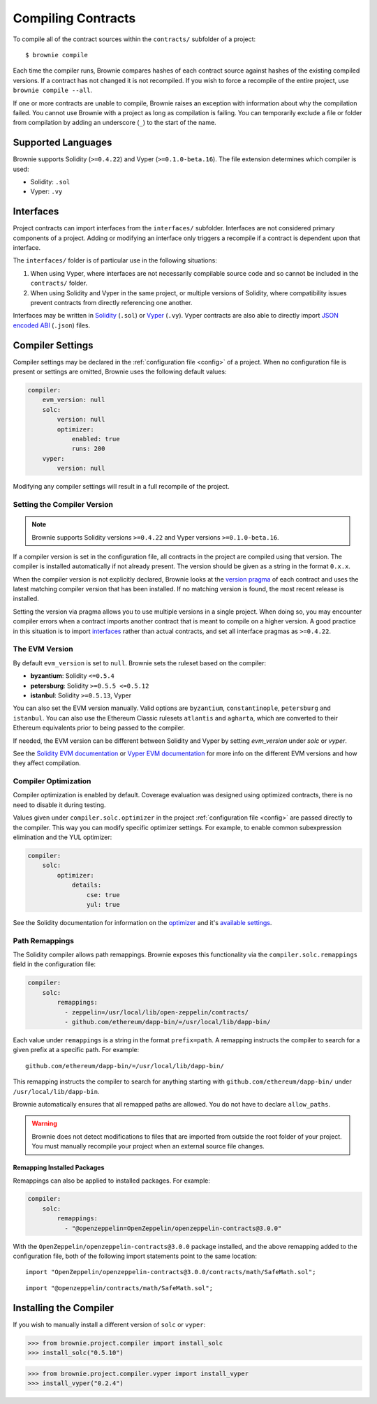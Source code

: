.. _compile:

===================
Compiling Contracts
===================

To compile all of the contract sources within the ``contracts/`` subfolder of a project:

::

    $ brownie compile

Each time the compiler runs, Brownie compares hashes of each contract source against hashes of the existing compiled versions. If a contract has not changed it is not recompiled. If you wish to force a recompile of the entire project, use ``brownie compile --all``.

If one or more contracts are unable to compile, Brownie raises an exception with information about why the compilation failed. You cannot use Brownie with a project as long as compilation is failing. You can temporarily exclude a file or folder from compilation by adding an underscore (``_``) to the start of the name.

Supported Languages
===================

Brownie supports Solidity (``>=0.4.22``) and Vyper (``>=0.1.0-beta.16``). The file extension determines which compiler is used:

* Solidity: ``.sol``
* Vyper: ``.vy``

Interfaces
==========

Project contracts can import interfaces from the ``interfaces/`` subfolder. Interfaces are not considered primary components of a project. Adding or modifying an interface only triggers a recompile if a contract is dependent upon that interface.

The ``interfaces/`` folder is of particular use in the following situations:

1. When using Vyper, where interfaces are not necessarily compilable source code and so cannot be included in the ``contracts/`` folder.
2. When using Solidity and Vyper in the same project, or multiple versions of Solidity, where compatibility issues prevent contracts from directly referencing one another.

Interfaces may be written in `Solidity <https://solidity.readthedocs.io/en/latest/contracts.html#interfaces>`_ (``.sol``) or `Vyper <https://vyper.readthedocs.io/en/latest/structure-of-a-contract.html#interfaces>`_ (``.vy``). Vyper contracts are also able to directly import `JSON encoded ABI <https://solidity.readthedocs.io/en/latest/abi-spec.html#json>`_ (``.json``) files.

.. _compile_settings:

Compiler Settings
=================

Compiler settings may be declared in the :ref:`configuration file <config>` of a project. When no configuration file is present or settings are omitted, Brownie uses the following default values:

.. code-block:: yaml

    compiler:
        evm_version: null
        solc:
            version: null
            optimizer:
                enabled: true
                runs: 200
        vyper:
            version: null

Modifying any compiler settings will result in a full recompile of the project.

Setting the Compiler Version
----------------------------

.. note::

    Brownie supports Solidity versions ``>=0.4.22`` and Vyper versions ``>=0.1.0-beta.16``.

If a compiler version is set in the configuration file, all contracts in the project are compiled using that version. The compiler is installed automatically if not already present. The version should be given as a string in the format ``0.x.x``.

When the compiler version is not explicitly declared, Brownie looks at the `version pragma <https://solidity.readthedocs.io/en/latest/layout-of-source-files.html#version-pragma>`_ of each contract and uses the latest matching compiler version that has been installed. If no matching version is found, the most recent release is installed.

Setting the version via pragma allows you to use multiple versions in a single project. When doing so, you may encounter compiler errors when a contract imports another contract that is meant to compile on a higher version. A good practice in this situation is to import `interfaces <https://solidity.readthedocs.io/en/latest/contracts.html#interfaces>`_ rather than actual contracts, and set all interface pragmas as ``>=0.4.22``.

The EVM Version
---------------

By default ``evm_version`` is set to ``null``. Brownie sets the ruleset based on the compiler:

* **byzantium**: Solidity ``<=0.5.4``
* **petersburg**: Solidity ``>=0.5.5 <=0.5.12``
* **istanbul**: Solidity ``>=0.5.13``, Vyper

You can also set the EVM version manually. Valid options are ``byzantium``, ``constantinople``, ``petersburg`` and ``istanbul``. You can also use the Ethereum Classic rulesets ``atlantis`` and ``agharta``, which are converted to their Ethereum equivalents prior to being passed to the compiler.

If needed, the EVM version can be different between Solidity and Vyper by setting `evm_version` under `solc` or `vyper`.

See the `Solidity EVM documentation <https://solidity.readthedocs.io/en/latest/using-the-compiler.html#setting-the-evm-version-to-target>`_ or `Vyper EVM documentation <https://vyper.readthedocs.io/en/latest/compiling-a-contract.html#setting-the-target-evm-version>`_ for more info on the different EVM versions and how they affect compilation.

Compiler Optimization
---------------------

Compiler optimization is enabled by default. Coverage evaluation was designed using optimized contracts, there is no need to disable it during testing.

Values given under ``compiler.solc.optimizer`` in the project :ref:`configuration file <config>` are passed directly to the compiler. This way you can modify specific optimizer settings. For example, to enable common subexpression elimination and the YUL optimizer:

.. code-block::  yaml

    compiler:
        solc:
            optimizer:
                details:
                    cse: true
                    yul: true

See the Solidity documentation for information on the `optimizer <https://solidity.readthedocs.io/en/latest/using-the-compiler.html#input-description>`_ and it's `available settings <https://solidity.readthedocs.io/en/latest/using-the-compiler.html#input-description>`_.

.. _compile-remap:

Path Remappings
---------------

The Solidity compiler allows path remappings. Brownie exposes this functionality via the ``compiler.solc.remappings`` field in the configuration file:

.. code-block:: yaml

    compiler:
        solc:
            remappings:
              - zeppelin=/usr/local/lib/open-zeppelin/contracts/
              - github.com/ethereum/dapp-bin/=/usr/local/lib/dapp-bin/

Each value under ``remappings`` is a string in the format ``prefix=path``. A remapping instructs the compiler to search for a given prefix at a specific path. For example:

::

    github.com/ethereum/dapp-bin/=/usr/local/lib/dapp-bin/

This remapping instructs the compiler to search for anything starting with ``github.com/ethereum/dapp-bin/`` under ``/usr/local/lib/dapp-bin``.

Brownie automatically ensures that all remapped paths are allowed. You do not have to declare ``allow_paths``.

.. warning::

    Brownie does not detect modifications to files that are imported from outside the root folder of your project. You must manually recompile your project when an external source file changes.

.. _compile-remap-packages:

Remapping Installed Packages
****************************

Remappings can also be applied to installed packages. For example:

.. code-block:: yaml

    compiler:
        solc:
            remappings:
              - "@openzeppelin=OpenZeppelin/openzeppelin-contracts@3.0.0"

With the ``OpenZeppelin/openzeppelin-contracts@3.0.0`` package installed, and the above remapping added to the configuration file, both of the following import statements point to the same location:

::

    import "OpenZeppelin/openzeppelin-contracts@3.0.0/contracts/math/SafeMath.sol";

::

    import "@openzeppelin/contracts/math/SafeMath.sol";



Installing the Compiler
=======================

If you wish to manually install a different version of ``solc`` or ``vyper``:

.. code-block:: python

    >>> from brownie.project.compiler import install_solc
    >>> install_solc("0.5.10")

.. code-block:: python

    >>> from brownie.project.compiler.vyper import install_vyper
    >>> install_vyper("0.2.4")
